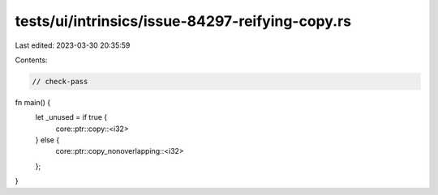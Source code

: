 tests/ui/intrinsics/issue-84297-reifying-copy.rs
================================================

Last edited: 2023-03-30 20:35:59

Contents:

.. code-block:: rs

    // check-pass

fn main() {
    let _unused = if true {
        core::ptr::copy::<i32>
    } else {
        core::ptr::copy_nonoverlapping::<i32>
    };
}


